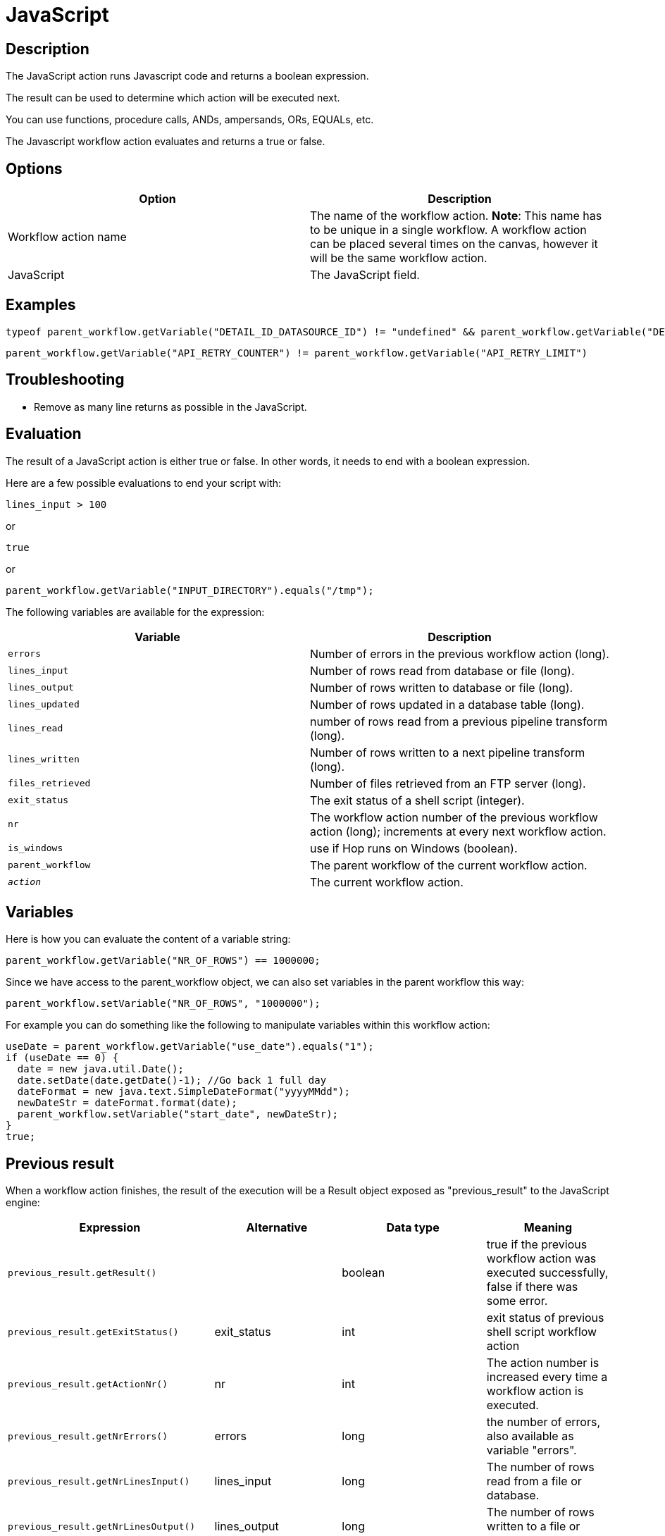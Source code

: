 ////
Licensed to the Apache Software Foundation (ASF) under one
or more contributor license agreements.  See the NOTICE file
distributed with this work for additional information
regarding copyright ownership.  The ASF licenses this file
to you under the Apache License, Version 2.0 (the
"License"); you may not use this file except in compliance
with the License.  You may obtain a copy of the License at
  http://www.apache.org/licenses/LICENSE-2.0
Unless required by applicable law or agreed to in writing,
software distributed under the License is distributed on an
"AS IS" BASIS, WITHOUT WARRANTIES OR CONDITIONS OF ANY
KIND, either express or implied.  See the License for the
specific language governing permissions and limitations
under the License.
////
:documentationPath: /workflow/actions/
:language: en_US
:description: The JavaScript action runs Javascript code and returns a boolean expression.

= JavaScript

== Description

The JavaScript action runs Javascript code and returns a boolean expression.

The result can be used to determine which action will be executed next.

You can use functions, procedure calls, ANDs, ampersands, ORs, EQUALs, etc.

The Javascript workflow action evaluates and returns a true or false.

== Options

[options="header"]
|===
|Option|Description
|Workflow action name|The name of the workflow action.
*Note*: This name has to be unique in a single workflow.
A workflow action can be placed several times on the canvas, however it will be the same workflow action.
|JavaScript|The JavaScript field.
|===

== Examples
```
typeof parent_workflow.getVariable("DETAIL_ID_DATASOURCE_ID") != "undefined" && parent_workflow.getVariable("DETAIL_ID_DATASOURCE_ID").toString() == ""
```

```
parent_workflow.getVariable("API_RETRY_COUNTER") != parent_workflow.getVariable("API_RETRY_LIMIT")
```

== Troubleshooting
* Remove as many line returns as possible in the JavaScript.

== Evaluation

The result of a JavaScript action is either true or false.
In other words, it needs to end with a boolean expression.

Here are a few possible evaluations to end your script with:

[source,javascript]
lines_input > 100

or

[source,javascript]
true

or

[source,javascript]
parent_workflow.getVariable("INPUT_DIRECTORY").equals("/tmp");

The following variables are available for the expression:

[options="header"]
|===
|Variable|Description
|```errors```|Number of errors in the previous workflow action (long).
|```lines_input```|Number of rows read from database or file (long).
|```lines_output```|Number of rows written to database or file (long).
|```lines_updated```|Number of rows updated in a database table (long).
|```lines_read```|number of rows read from a previous pipeline transform (long).
|```lines_written```|Number of rows written to a next pipeline transform (long).
|```files_retrieved```|Number of files retrieved from an FTP server (long).
|```exit_status```|The exit status of a shell script (integer).
|```nr```|The workflow action number of the previous workflow action (long); increments at every next workflow action.
|```is_windows```|use if Hop runs on Windows (boolean).
|```parent_workflow```|The parent workflow of the current workflow action.
|```__action__```|The current workflow action.
|===

== Variables

Here is how you can evaluate the content of a variable string:

[source,javascript]
parent_workflow.getVariable("NR_OF_ROWS") == 1000000;

Since we have access to the parent_workflow object, we can also set variables in the parent workflow this way:

[source,javascript]
parent_workflow.setVariable("NR_OF_ROWS", "1000000");

For example you can do something like the following to manipulate variables within this workflow action:

[source,javascript]
----
useDate = parent_workflow.getVariable("use_date").equals("1");
if (useDate == 0) {
  date = new java.util.Date();
  date.setDate(date.getDate()-1); //Go back 1 full day
  dateFormat = new java.text.SimpleDateFormat("yyyyMMdd");
  newDateStr = dateFormat.format(date);
  parent_workflow.setVariable("start_date", newDateStr);
}
true;
----

== Previous result

When a workflow action finishes, the result of the execution will be a Result object exposed as "previous_result" to the JavaScript engine:

[options="header"]
|===
|Expression|Alternative|Data type|Meaning
|```previous_result.getResult()```||boolean|true if the previous workflow action was executed successfully, false if there was some error.
|```previous_result.getExitStatus()```|exit_status|int|exit status of previous shell script workflow action
|```previous_result.getActionNr()```|nr|int|The action number is increased every time a workflow action is executed.
|```previous_result.getNrErrors()```|errors|long|the number of errors, also available as variable "errors".
|```previous_result.getNrLinesInput()```|lines_input|long|The number of rows read from a file or database.
|```previous_result.getNrLinesOutput()```|lines_output|long|The number of rows written to a file or database.
|```previous_result.getNrLinesRead()```|lines_read|long|The number of rows read from previous transforms.
|```previous_result.getNrLinesUpdated()```|lines_updated|long|The number of rows updated in a file or database.
|```previous_result.getNrLinesWritten()```|lines_written|long|The number of rows written to next transform.
|```previous_result.getNrLinesDeleted()```|lines_deleted|long|The number of deleted rows.
|```previous_result.getNrLinesRejected()```|lines_rejected|long|The number of rows rejected and passed to another transform via error handling.
|```previous_result.getRows()```||List<RowMetaAndData>|The result rows, see also below.
|```previous_result.isStopped()```||boolean|Flag to signal if the previous previous workflow action stopped or not.
|```previous_result.getResultFilesList()```||List<ResultFile>|The list of all the files used in the previous workflow action (or actions).
|```previous_result.getNrFilesRetrieved()```|files_retrieved|int|The number of files retrieved from FTP, SFTP, etc.
|```previous_result.getLogText()```||String|The log text of the execution of the previous workflow action and its children.
|```previous_result.getLogChannelId()```||String|The ID of the log channel of the previous workflow action.
You can use this to look up information on the execution lineage in the log channel log table.
|===

=== Rows

The "rows" variable we expose to JavaScript helps you evaluate the result rows you passed to the next workflow action using the "Copy rows to result" transform.
Here is an example script on how to use this array:

[source,javascript]
----
var firstRow = rows[0];
 
firstRow.getString("name", "").equals("Foo")
----

 This script will follow the green workflow hop is the expression evaluates to true.  This happens if field "name" contains String "Foo". 
